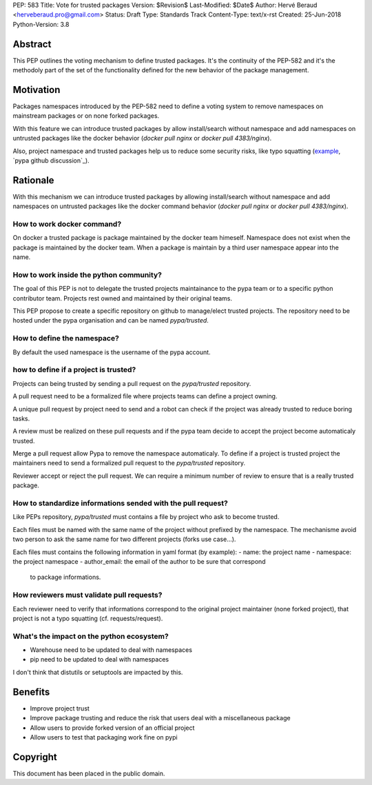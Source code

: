 PEP: 583
Title: Vote for trusted packages
Version: $Revision$
Last-Modified: $Date$
Author: Hervé Beraud <herveberaud.pro@gmail.com>
Status: Draft
Type: Standards Track
Content-Type: text/x-rst
Created: 25-Jun-2018
Python-Version: 3.8


Abstract
========

This PEP outlines the voting mechanism to define trusted packages.
It's the continuity of the PEP-582 and it's the methodoly part of the set
of the functionality defined for the new behavior of the package management.


Motivation
==========

Packages namespaces introduced by the PEP-582 need to define a voting
system to remove namespaces on mainstream packages or on none forked
packages.

With this feature we can introduce trusted packages by allow install/search 
without namespace and add namespaces on untrusted packages like the 
docker behavior (`docker pull nginx` or `docker pull 4383/nginx`).

Also, project namespace and trusted packages help us to reduce some 
security risks, like typo squatting (example_, `pypa github discussion`_).

.. _example: http://www.nbu.gov.sk/skcsirt-sa-20170909-pypi/index.html
.. _pypa_github_discussion: https://github.com/pypa/pypi-legacy/issues/644


Rationale
=========

With this mechanism we can introduce trusted packages by allowing 
install/search without namespace and add namespaces on untrusted packages like
the docker command behavior (`docker pull nginx` or `docker pull 4383/nginx`).


How to work docker command?
---------------------------

On docker a trusted package is package maintained by the docker team himeself.
Namespace does not exist when the package is maintained by the docker team.
When a package is maintain by a third user namespace appear into the name.


How to work inside the python community?
----------------------------------------

The goal of this PEP is not to delegate the trusted projects maintainance 
to the pypa team or to a specific python contributor team. Projects rest
owned and maintained by their original teams.

This PEP propose to create a specific repository on github to manage/elect
trusted projects. The repository need to be hosted under the 
pypa organisation and can be named `pypa/trusted`.


How to define the namespace?
----------------------------

By default the used namespace is the username of the pypa account.


how to define if a project is trusted?
--------------------------------------

Projects can being trusted by sending a pull request on the `pypa/trusted`
repository.

A pull request need to be a formalized file where projects teams can define 
a project owning.

A unique pull request by project need to send and a robot can check if the
project was already trusted to reduce boring tasks.

A review must be realized on these pull requests and if the pypa team decide to
accept the project become automaticaly trusted. 

Merge a pull request allow Pypa to remove the namespace automaticaly.
To define if a project is trusted project the maintainers need to send
a formalized pull request to the `pypa/trusted` repository.

Reviewer accept or reject the pull request. We can require a minimum number of
review to ensure that is a really trusted package.


How to standardize informations sended with the pull request?
-------------------------------------------------------------

Like PEPs repository, `pypa/trusted` must contains a file by project who ask
to become trusted.

Each files must be named with the same name of the project without prefixed
by the namespace. The mechanisme avoid two person to ask the same name for
two different projects (forks use case...).

Each files must contains the following information in yaml format (by example):
- name: the project name
- namespace: the project namespace
- author_email: the email of the author to be sure that correspond 
  to package informations.


How reviewers must validate pull requests?
------------------------------------------

Each reviewer need to verify that informations correspond to the original
project maintainer (none forked project), that project is not a typo squatting
(cf. requests/request).


What's the impact on the python ecosystem?
------------------------------------------

- Warehouse need to be updated to deal with namespaces
- pip need to be updated to deal with namespaces

I don't think that distutils or setuptools are impacted by this.


Benefits
========

- Improve project trust
- Improve package trusting and reduce the risk that users deal with 
  a miscellaneous package
- Allow users to provide forked version of an official project
- Allow users to test that packaging work fine on pypi


Copyright
=========

This document has been placed in the public domain.



..
   Local Variables:
   mode: indented-text
   indent-tabs-mode: nil
   sentence-end-double-space: t
   fill-column: 70
   coding: utf-8
   End:

